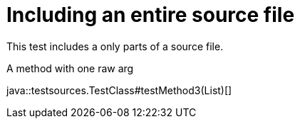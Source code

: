 = Including an entire source file
:source-highlighter: coderay

This test includes a only parts of a source file.

.A method with one raw arg
java::testsources.TestClass#testMethod3(List)[]